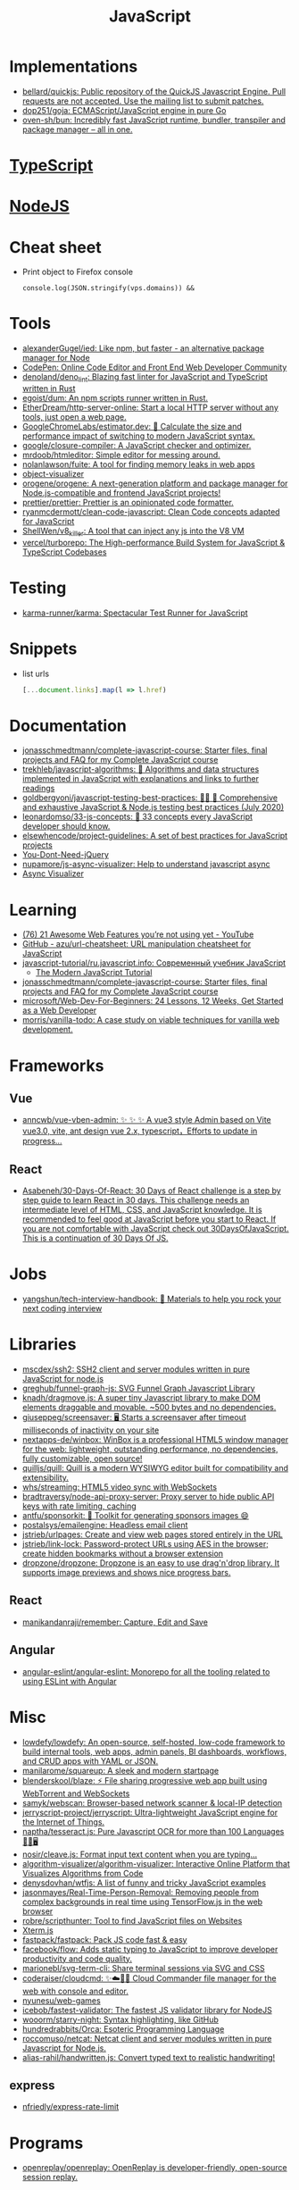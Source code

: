 :PROPERTIES:
:ID:       af5ca705-2878-4749-9fcc-866dc68b9796
:END:
#+title: JavaScript

* Implementations
- [[https://github.com/bellard/quickjs][bellard/quickjs: Public repository of the QuickJS Javascript Engine. Pull requests are not accepted. Use the mailing list to submit patches.]]
- [[https://github.com/dop251/goja][dop251/goja: ECMAScript/JavaScript engine in pure Go]]
- [[https://github.com/oven-sh/bun][oven-sh/bun: Incredibly fast JavaScript runtime, bundler, transpiler and package manager – all in one.]]

* [[id:e3127fa8-3953-4bf8-a842-d20395143750][TypeScript]]

* [[id:a7e25777-da1a-47ec-85f8-7ace73c57e08][NodeJS]]

* Cheat sheet

- Print object to Firefox console
  : console.log(JSON.stringify(vps.domains)) &&

* Tools

- [[https://github.com/alexanderGugel/ied][alexanderGugel/ied: Like npm, but faster - an alternative package manager for Node]]
- [[https://codepen.io/][CodePen: Online Code Editor and Front End Web Developer Community]]
- [[https://github.com/denoland/deno_lint][denoland/deno_lint: Blazing fast linter for JavaScript and TypeScript written in Rust]]
- [[https://github.com/egoist/dum][egoist/dum: An npm scripts runner written in Rust.]]
- [[https://github.com/EtherDream/http-server-online][EtherDream/http-server-online: Start a local HTTP server without any tools, just open a web page.]]
- [[https://github.com/GoogleChromeLabs/estimator.dev][GoogleChromeLabs/estimator.dev: 🧮 Calculate the size and performance impact of switching to modern JavaScript syntax.]]
- [[https://github.com/google/closure-compiler][google/closure-compiler: A JavaScript checker and optimizer.]]
- [[https://github.com/mrdoob/htmleditor][mrdoob/htmleditor: Simple editor for messing around.]]
- [[https://github.com/nolanlawson/fuite][nolanlawson/fuite: A tool for finding memory leaks in web apps]]
- [[https://github.com/iendeavor/object-visualizer][object-visualizer]]
- [[https://github.com/orogene/orogene][orogene/orogene: A next-generation platform and package manager for Node.js-compatible and frontend JavaScript projects!]]
- [[https://github.com/prettier/prettier][prettier/prettier: Prettier is an opinionated code formatter.]]
- [[https://github.com/ryanmcdermott/clean-code-javascript][ryanmcdermott/clean-code-javascript: Clean Code concepts adapted for JavaScript]]
- [[https://github.com/ShellWen/v8_killer][ShellWen/v8_killer: A tool that can inject any js into the V8 VM]]
- [[https://github.com/vercel/turborepo][vercel/turborepo: The High-performance Build System for JavaScript & TypeScript Codebases]]

* Testing
- [[https://github.com/karma-runner/karma][karma-runner/karma: Spectacular Test Runner for JavaScript]]

* Snippets

- list urls
  #+begin_src javascript
    [...document.links].map(l => l.href)
  #+end_src

* Documentation

- [[https://github.com/jonasschmedtmann/complete-javascript-course][jonasschmedtmann/complete-javascript-course: Starter files, final projects and FAQ for my Complete JavaScript course]]
- [[https://github.com/trekhleb/javascript-algorithms][trekhleb/javascript-algorithms: 📝 Algorithms and data structures implemented in JavaScript with explanations and links to further readings]]
- [[https://github.com/goldbergyoni/javascript-testing-best-practices][goldbergyoni/javascript-testing-best-practices: 📗🌐 🚢 Comprehensive and exhaustive JavaScript & Node.js testing best practices (July 2020)]]
- [[https://github.com/leonardomso/33-js-concepts][leonardomso/33-js-concepts: 📜 33 concepts every JavaScript developer should know.]]
- [[https://github.com/elsewhencode/project-guidelines][elsewhencode/project-guidelines: A set of best practices for JavaScript projects]]
- [[https://github.com/nefe/You-Dont-Need-jQuery][You-Dont-Need-jQuery]]
- [[https://github.com/nupamore/js-async-visualizer][nupamore/js-async-visualizer: Help to understand javascript async]]
- [[https://nupamore.github.io/js-async-visualizer/][Async Visualizer]]

* Learning
- [[https://www.youtube.com/watch?v=q1fsBWLpYW4][(76) 21 Awesome Web Features you’re not using yet - YouTube]]
- [[https://github.com/azu/url-cheatsheet][GitHub - azu/url-cheatsheet: URL manipulation cheatsheet for JavaScript]]
- [[https://github.com/javascript-tutorial/ru.javascript.info][javascript-tutorial/ru.javascript.info: Современный учебник JavaScript]]
  - [[https://javascript.info/][The Modern JavaScript Tutorial]]
- [[https://github.com/jonasschmedtmann/complete-javascript-course][jonasschmedtmann/complete-javascript-course: Starter files, final projects and FAQ for my Complete JavaScript course]]
- [[https://github.com/microsoft/Web-Dev-For-Beginners][microsoft/Web-Dev-For-Beginners: 24 Lessons, 12 Weeks, Get Started as a Web Developer]]
- [[https://github.com/morris/vanilla-todo][morris/vanilla-todo: A case study on viable techniques for vanilla web development.]]

* Frameworks

** Vue
- [[https://github.com/anncwb/vue-vben-admin][anncwb/vue-vben-admin: ✨ ✨ ✨ A vue3 style Admin based on Vite vue3.0, vite, ant design vue 2.x, typescript，Efforts to update in progress...]]

** React
- [[https://github.com/Asabeneh/30-Days-Of-React][Asabeneh/30-Days-Of-React: 30 Days of React challenge is a step by step guide to learn React in 30 days. This challenge needs an intermediate level of HTML, CSS, and JavaScript knowledge. It is recommended to feel good at JavaScript before you start to React. If you are not comfortable with JavaScript check out 30DaysOfJavaScript. This is a continuation of 30 Days Of JS.]]

* Jobs

- [[https://github.com/yangshun/tech-interview-handbook][yangshun/tech-interview-handbook: 💯 Materials to help you rock your next coding interview]]

* Libraries
- [[https://github.com/mscdex/ssh2][mscdex/ssh2: SSH2 client and server modules written in pure JavaScript for node.js]]
- [[https://github.com/greghub/funnel-graph-js][greghub/funnel-graph-js: SVG Funnel Graph Javascript Library]]
- [[https://github.com/knadh/dragmove.js][knadh/dragmove.js: A super tiny Javascript library to make DOM elements draggable and movable. ~500 bytes and no dependencies.]]
- [[https://github.com/giuseppeg/screensaver][giuseppeg/screensaver: 🖥 Starts a screensaver after timeout milliseconds of inactivity on your site]]
- [[https://github.com/nextapps-de/winbox][nextapps-de/winbox: WinBox is a professional HTML5 window manager for the web: lightweight, outstanding performance, no dependencies, fully customizable, open source!]]
- [[https://github.com/quilljs/quill][quilljs/quill: Quill is a modern WYSIWYG editor built for compatibility and extensibility.]]
- [[https://github.com/whs/streaming][whs/streaming: HTML5 video sync with WebSockets]]
- [[https://github.com/bradtraversy/node-api-proxy-server][bradtraversy/node-api-proxy-server: Proxy server to hide public API keys with rate limiting, caching]]
- [[https://github.com/antfu/sponsorkit][antfu/sponsorkit: 💖 Toolkit for generating sponsors images 😄]]
- [[https://github.com/postalsys/emailengine][postalsys/emailengine: Headless email client]]
- [[https://github.com/jstrieb/urlpages][jstrieb/urlpages: Create and view web pages stored entirely in the URL]]
- [[https://github.com/jstrieb/link-lock][jstrieb/link-lock: Password-protect URLs using AES in the browser; create hidden bookmarks without a browser extension]]
- [[https://github.com/dropzone/dropzone][dropzone/dropzone: Dropzone is an easy to use drag'n'drop library. It supports image previews and shows nice progress bars.]]

** React
- [[https://github.com/manikandanraji/remember][manikandanraji/remember: Capture, Edit and Save]]

** Angular
- [[https://github.com/angular-eslint/angular-eslint#readme][angular-eslint/angular-eslint: Monorepo for all the tooling related to using ESLint with Angular]]

* Misc

- [[https://github.com/lowdefy/lowdefy][lowdefy/lowdefy: An open-source, self-hosted, low-code framework to build internal tools, web apps, admin panels, BI dashboards, workflows, and CRUD apps with YAML or JSON.]]
- [[https://github.com/manilarome/squareup][manilarome/squareup: A sleek and modern startpage]]
- [[https://github.com/blenderskool/blaze][blenderskool/blaze: ⚡ File sharing progressive web app built using WebTorrent and WebSockets]]
- [[https://github.com/samyk/webscan][samyk/webscan: Browser-based network scanner & local-IP detection]]
- [[https://github.com/jerryscript-project/jerryscript][jerryscript-project/jerryscript: Ultra-lightweight JavaScript engine for the Internet of Things.]]
- [[https://github.com/naptha/tesseract.js#tesseractjs][naptha/tesseract.js: Pure Javascript OCR for more than 100 Languages 📖🎉🖥]]
- [[https://github.com/nosir/cleave.js][nosir/cleave.js: Format input text content when you are typing...]]
- [[https://github.com/algorithm-visualizer/algorithm-visualizer][algorithm-visualizer/algorithm-visualizer: Interactive Online Platform that Visualizes Algorithms from Code]]
- [[https://github.com/denysdovhan/wtfjs][denysdovhan/wtfjs: A list of funny and tricky JavaScript examples]]
- [[https://github.com/jasonmayes/Real-Time-Person-Removal][jasonmayes/Real-Time-Person-Removal: Removing people from complex backgrounds in real time using TensorFlow.js in the web browser]]
- [[https://github.com/robre/scripthunter][robre/scripthunter: Tool to find JavaScript files on Websites]]
- [[https://xtermjs.org/][Xterm.js]]
- [[https://github.com/fastpack/fastpack][fastpack/fastpack: Pack JS code fast & easy]]
- [[https://github.com/facebook/flow][facebook/flow: Adds static typing to JavaScript to improve developer productivity and code quality.]]
- [[https://github.com/marionebl/svg-term-cli][marionebl/svg-term-cli: Share terminal sessions via SVG and CSS]]
- [[https://github.com/coderaiser/cloudcmd][coderaiser/cloudcmd: ✨☁️📁✨ Cloud Commander file manager for the web with console and editor.]]
- [[https://github.com/nyunesu/web-games][nyunesu/web-games]]
- [[https://github.com/icebob/fastest-validator][icebob/fastest-validator: The fastest JS validator library for NodeJS]]
- [[https://github.com/wooorm/starry-night][wooorm/starry-night: Syntax highlighting, like GitHub]]
- [[https://github.com/hundredrabbits/Orca][hundredrabbits/Orca: Esoteric Programming Language]]
- [[https://github.com/roccomuso/netcat][roccomuso/netcat: Netcat client and server modules written in pure Javascript for Node.js.]]
- [[https://github.com/alias-rahil/handwritten.js][alias-rahil/handwritten.js: Convert typed text to realistic handwriting!]]

** express
- [[https://github.com/nfriedly/express-rate-limit][nfriedly/express-rate-limit]]

* Programs
- [[https://github.com/openreplay/openreplay][openreplay/openreplay: OpenReplay is developer-friendly, open-source session replay.]]

* Languages
- [[https://github.com/Kindelia/Kind][Kindelia/Kind: A modern proof language]]

* Tools
- [[https://github.com/rslint/rslint][rslint/rslint: A (WIP) Extremely fast JavaScript and TypeScript linter and Rust crate]]

* ChatGPT

** Is `Boolean(object)` and `!!object` are the same?

Yes, Boolean(object) and !!object are essentially the same in JavaScript in terms of converting an object to its corresponding boolean value.

Boolean(object) is a function that takes an argument and returns true if the argument is truthy and false if it is falsy. If the argument is an object, it will return true unless the object is either null or undefined.

!!object, as I mentioned earlier, is a double negation operator that converts any value to its corresponding boolean value. When object is truthy, the first ! operator will convert it to false, and the second ! operator will then convert that false back to true. When object is falsy, the first ! operator will convert it to true, and the second ! operator will then convert that true back to false.

Therefore, when you use Boolean(object) and !!object to convert an object to its corresponding boolean value, you'll get the same result as long as the object is not null or undefined. However, if the object is null or undefined, Boolean(object) will return false, whereas !!object will return false as well, since null and undefined are both falsy values.

** JavaScript is a powerful programming language that can be executed within a web browser, allowing for dynamic, interactive web pages. JavaScript can perform a wide range of tasks within a browser, including:

    Dynamic content updates without requiring a page refresh
    Form validation and manipulation
    Creating and modifying HTML and CSS elements on the fly
    Animations and visual effects
    Handling user input and events
    Data storage and retrieval using cookies or local storage
    Sending and receiving data from servers using Ajax requests

While JavaScript can accomplish a lot within a web browser, there are some limitations to what it can do. For example, JavaScript running in a browser cannot access files on a user's computer nor perform certain system-level operations. Additionally, some web browsers may have restrictions on JavaScript running on certain websites due to security concerns.
